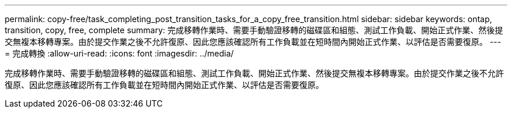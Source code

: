 ---
permalink: copy-free/task_completing_post_transition_tasks_for_a_copy_free_transition.html 
sidebar: sidebar 
keywords: ontap, transition, copy, free, complete 
summary: 完成移轉作業時、需要手動驗證移轉的磁碟區和組態、測試工作負載、開始正式作業、然後提交無複本移轉專案。由於提交作業之後不允許復原、因此您應該確認所有工作負載並在短時間內開始正式作業、以評估是否需要復原。 
---
= 完成轉換
:allow-uri-read: 
:icons: font
:imagesdir: ../media/


[role="lead"]
完成移轉作業時、需要手動驗證移轉的磁碟區和組態、測試工作負載、開始正式作業、然後提交無複本移轉專案。由於提交作業之後不允許復原、因此您應該確認所有工作負載並在短時間內開始正式作業、以評估是否需要復原。
